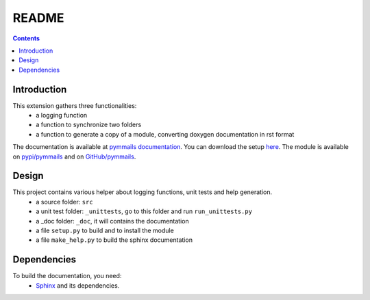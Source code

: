 .. _l-README:

README
======

.. contents::
   :depth: 3


Introduction
------------

This extension gathers three functionalities:
    * a logging function
    * a function to synchronize two folders
    * a function to generate a copy of a module, converting doxygen documentation in rst format
    
The documentation is available at 
`pymmails documentation <http://www.xavierdupre.fr/app/pymmails/helpsphinx/index.html>`_.
You can download the setup  `here <http://www.xavierdupre.fr/site2013/index_code.html>`_.
The module is available on `pypi/pymmails <https://pypi.python.org/pypi/pymmails/>`_ and
on `GitHub/pymmails <https://github.com/sdpython/pymmails>`_.


Design
------

This project contains various helper about logging functions, unit tests and help generation.
   * a source folder: ``src``
   * a unit test folder: ``_unittests``, go to this folder and run ``run_unittests.py``
   * a _doc folder: ``_doc``, it will contains the documentation
   * a file ``setup.py`` to build and to install the module
   * a file ``make_help.py`` to build the sphinx documentation
    
    
    
Dependencies
------------

To build the documentation, you need:
   * `Sphinx <http://sphinx-doc.org/>`_ and its dependencies.

